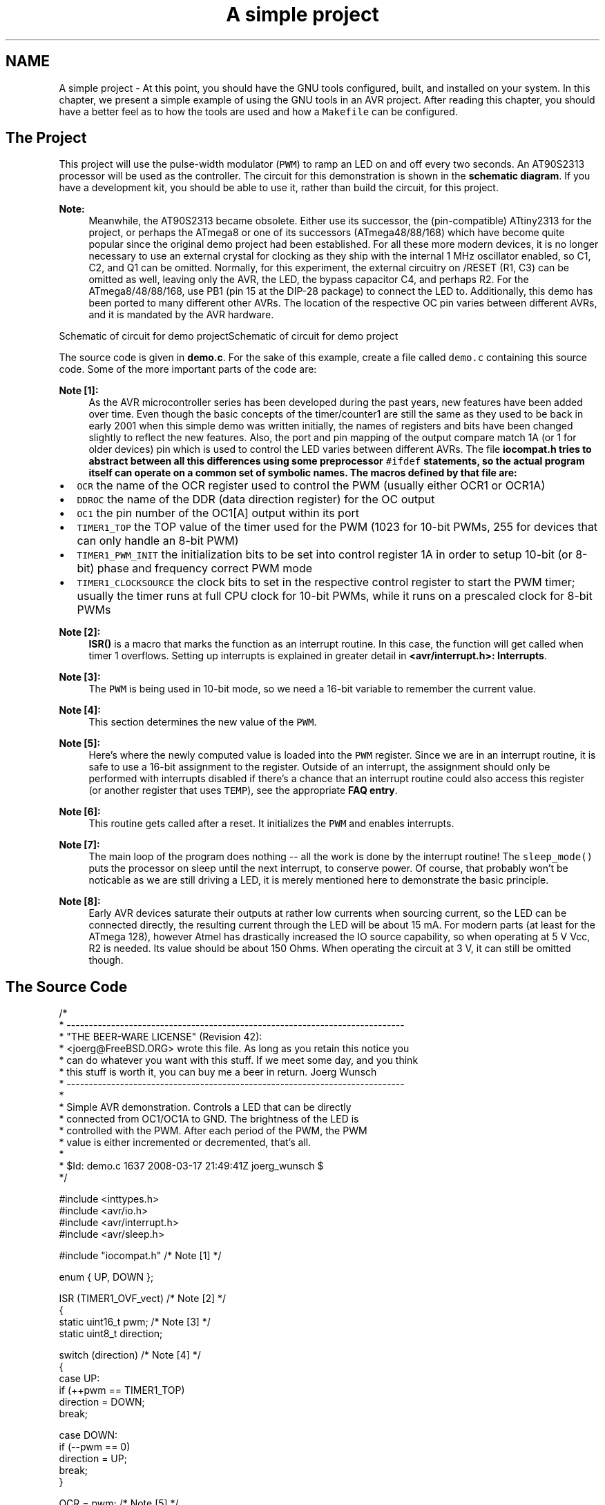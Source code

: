 .TH "A simple project" 3 "Tue Aug 12 2014" "Version 1.8.1" "avr-libc" \" -*- nroff -*-
.ad l
.nh
.SH NAME
A simple project \- 
At this point, you should have the GNU tools configured, built, and installed on your system\&. In this chapter, we present a simple example of using the GNU tools in an AVR project\&. After reading this chapter, you should have a better feel as to how the tools are used and how a \fCMakefile\fP can be configured\&.
.SH "The Project"
.PP
This project will use the pulse-width modulator (\fCPWM\fP) to ramp an LED on and off every two seconds\&. An AT90S2313 processor will be used as the controller\&. The circuit for this demonstration is shown in the \fBschematic diagram\fP\&. If you have a development kit, you should be able to use it, rather than build the circuit, for this project\&.
.PP
\fBNote:\fP
.RS 4
Meanwhile, the AT90S2313 became obsolete\&. Either use its successor, the (pin-compatible) ATtiny2313 for the project, or perhaps the ATmega8 or one of its successors (ATmega48/88/168) which have become quite popular since the original demo project had been established\&. For all these more modern devices, it is no longer necessary to use an external crystal for clocking as they ship with the internal 1 MHz oscillator enabled, so C1, C2, and Q1 can be omitted\&. Normally, for this experiment, the external circuitry on /RESET (R1, C3) can be omitted as well, leaving only the AVR, the LED, the bypass capacitor C4, and perhaps R2\&. For the ATmega8/48/88/168, use PB1 (pin 15 at the DIP-28 package) to connect the LED to\&. Additionally, this demo has been ported to many different other AVRs\&. The location of the respective OC pin varies between different AVRs, and it is mandated by the AVR hardware\&.
.RE
.PP
Schematic of circuit for demo projectSchematic of circuit for demo project
.PP
The source code is given in \fBdemo\&.c\fP\&. For the sake of this example, create a file called \fCdemo\&.c\fP containing this source code\&. Some of the more important parts of the code are:
.PP
\fBNote [1]:\fP
.RS 4
As the AVR microcontroller series has been developed during the past years, new features have been added over time\&. Even though the basic concepts of the timer/counter1 are still the same as they used to be back in early 2001 when this simple demo was written initially, the names of registers and bits have been changed slightly to reflect the new features\&. Also, the port and pin mapping of the output compare match 1A (or 1 for older devices) pin which is used to control the LED varies between different AVRs\&. The file \fC\fBiocompat\&.h\fP\fP tries to abstract between all this differences using some preprocessor \fC#ifdef\fP statements, so the actual program itself can operate on a common set of symbolic names\&. The macros defined by that file are:
.RE
.PP
.IP "\(bu" 2
\fCOCR\fP the name of the OCR register used to control the PWM (usually either OCR1 or OCR1A)
.IP "\(bu" 2
\fCDDROC\fP the name of the DDR (data direction register) for the OC output
.IP "\(bu" 2
\fCOC1\fP the pin number of the OC1[A] output within its port
.IP "\(bu" 2
\fCTIMER1_TOP\fP the TOP value of the timer used for the PWM (1023 for 10-bit PWMs, 255 for devices that can only handle an 8-bit PWM)
.IP "\(bu" 2
\fCTIMER1_PWM_INIT\fP the initialization bits to be set into control register 1A in order to setup 10-bit (or 8-bit) phase and frequency correct PWM mode
.IP "\(bu" 2
\fCTIMER1_CLOCKSOURCE\fP the clock bits to set in the respective control register to start the PWM timer; usually the timer runs at full CPU clock for 10-bit PWMs, while it runs on a prescaled clock for 8-bit PWMs
.PP
.PP
\fBNote [2]:\fP
.RS 4
\fBISR()\fP is a macro that marks the function as an interrupt routine\&. In this case, the function will get called when timer 1 overflows\&. Setting up interrupts is explained in greater detail in \fB<avr/interrupt\&.h>: Interrupts\fP\&.
.RE
.PP
\fBNote [3]:\fP
.RS 4
The \fCPWM\fP is being used in 10-bit mode, so we need a 16-bit variable to remember the current value\&.
.RE
.PP
\fBNote [4]:\fP
.RS 4
This section determines the new value of the \fCPWM\fP\&.
.RE
.PP
\fBNote [5]:\fP
.RS 4
Here's where the newly computed value is loaded into the \fCPWM\fP register\&. Since we are in an interrupt routine, it is safe to use a 16-bit assignment to the register\&. Outside of an interrupt, the assignment should only be performed with interrupts disabled if there's a chance that an interrupt routine could also access this register (or another register that uses \fCTEMP\fP), see the appropriate \fBFAQ entry\fP\&.
.RE
.PP
\fBNote [6]:\fP
.RS 4
This routine gets called after a reset\&. It initializes the \fCPWM\fP and enables interrupts\&.
.RE
.PP
\fBNote [7]:\fP
.RS 4
The main loop of the program does nothing -- all the work is done by the interrupt routine! The \fCsleep_mode()\fP puts the processor on sleep until the next interrupt, to conserve power\&. Of course, that probably won't be noticable as we are still driving a LED, it is merely mentioned here to demonstrate the basic principle\&.
.RE
.PP
\fBNote [8]:\fP
.RS 4
Early AVR devices saturate their outputs at rather low currents when sourcing current, so the LED can be connected directly, the resulting current through the LED will be about 15 mA\&. For modern parts (at least for the ATmega 128), however Atmel has drastically increased the IO source capability, so when operating at 5 V Vcc, R2 is needed\&. Its value should be about 150 Ohms\&. When operating the circuit at 3 V, it can still be omitted though\&.
.RE
.PP
.SH "The Source Code"
.PP
.PP
.nf
/*
 * ----------------------------------------------------------------------------
 * "THE BEER-WARE LICENSE" (Revision 42):
 * <joerg@FreeBSD\&.ORG> wrote this file\&.  As long as you retain this notice you
 * can do whatever you want with this stuff\&. If we meet some day, and you think
 * this stuff is worth it, you can buy me a beer in return\&.        Joerg Wunsch
 * ----------------------------------------------------------------------------
 *
 * Simple AVR demonstration\&.  Controls a LED that can be directly
 * connected from OC1/OC1A to GND\&.  The brightness of the LED is
 * controlled with the PWM\&.  After each period of the PWM, the PWM
 * value is either incremented or decremented, that's all\&.
 *
 * $Id: demo\&.c 1637 2008-03-17 21:49:41Z joerg_wunsch $
 */

#include <inttypes\&.h>
#include <avr/io\&.h>
#include <avr/interrupt\&.h>
#include <avr/sleep\&.h>

#include "iocompat\&.h"            /* Note [1] */

enum { UP, DOWN };

ISR (TIMER1_OVF_vect)           /* Note [2] */
{
    static uint16_t pwm;        /* Note [3] */
    static uint8_t direction;

    switch (direction)          /* Note [4] */
    {
        case UP:
            if (++pwm == TIMER1_TOP)
                direction = DOWN;
            break;

        case DOWN:
            if (--pwm == 0)
                direction = UP;
            break;
    }

    OCR = pwm;                  /* Note [5] */
}

void
ioinit (void)                   /* Note [6] */
{
    /* Timer 1 is 10-bit PWM (8-bit PWM on some ATtinys)\&. */
    TCCR1A = TIMER1_PWM_INIT;
    /*
     * Start timer 1\&.
     *
     * NB: TCCR1A and TCCR1B could actually be the same register, so
     * take care to not clobber it\&.
     */
    TCCR1B |= TIMER1_CLOCKSOURCE;
    /*
     * Run any device-dependent timer 1 setup hook if present\&.
     */
#if defined(TIMER1_SETUP_HOOK)
    TIMER1_SETUP_HOOK();
#endif

    /* Set PWM value to 0\&. */
    OCR = 0;

    /* Enable OC1 as output\&. */
    DDROC = _BV (OC1);

    /* Enable timer 1 overflow interrupt\&. */
    TIMSK = _BV (TOIE1);
    sei ();
}

int
main (void)
{

    ioinit ();

    /* loop forever, the interrupts are doing the rest */

    for (;;)                    /* Note [7] */
        sleep_mode();

    return (0);
}
.fi
.PP
.SH "Compiling and Linking"
.PP
This first thing that needs to be done is compile the source\&. When compiling, the compiler needs to know the processor type so the \fC-mmcu\fP option is specified\&. The \fC-Os\fP option will tell the compiler to optimize the code for efficient space usage (at the possible expense of code execution speed)\&. The \fC-g\fP is used to embed debug info\&. The debug info is useful for disassemblies and doesn't end up in the \fC\fP\&.hex files, so I usually specify it\&. Finally, the \fC-c\fP tells the compiler to compile and stop -- don't link\&. This demo is small enough that we could compile and link in one step\&. However, real-world projects will have several modules and will typically need to break up the building of the project into several compiles and one link\&.
.PP
.PP
.nf
    $ avr-gcc -g -Os -mmcu=atmega8 -c demo.c
.fi
.PP
.PP
The compilation will create a \fCdemo\&.o\fP file\&. Next we link it into a binary called \fCdemo\&.elf\fP\&.
.PP
.PP
.nf
    $ avr-gcc -g -mmcu=atmega8 -o demo.elf demo.o
.fi
.PP
.PP
It is important to specify the MCU type when linking\&. The compiler uses the \fC-mmcu\fP option to choose start-up files and run-time libraries that get linked together\&. If this option isn't specified, the compiler defaults to the 8515 processor environment, which is most certainly what you didn't want\&.
.SH "Examining the Object File"
.PP
.PP
Now we have a binary file\&. Can we do anything useful with it (besides put it into the processor?) The GNU Binutils suite is made up of many useful tools for manipulating object files that get generated\&. One tool is \fCavr-objdump\fP, which takes information from the object file and displays it in many useful ways\&. Typing the command by itself will cause it to list out its options\&.
.PP
For instance, to get a feel of the application's size, the \fC-h\fP option can be used\&. The output of this option shows how much space is used in each of the sections (the \fC\fP\&.stab and \fC\fP\&.stabstr sections hold the debugging information and won't make it into the ROM file)\&.
.PP
An even more useful option is \fC-S\fP\&. This option disassembles the binary file and intersperses the source code in the output! This method is much better, in my opinion, than using the \fC-S\fP with the compiler because this listing includes routines from the libraries and the vector table contents\&. Also, all the 'fix-ups' have been satisfied\&. In other words, the listing generated by this option reflects the actual code that the processor will run\&.
.PP
.PP
.nf
    $ avr-objdump -h -S demo.elf > demo.lst
.fi
.PP
.PP
Here's the output as saved in the \fCdemo\&.lst\fP file:
.PP
.PP
.nf

demo.elf:     file format elf32-avr

Sections:
Idx Name          Size      VMA       LMA       File off  Algn
  0 .text         00000110  00000000  00000000  00000094  2**1
                  CONTENTS, ALLOC, LOAD, READONLY, CODE
  1 .data         00000000  00800060  00000110  000001a4  2**0
                  CONTENTS, ALLOC, LOAD, DATA
  2 .bss          00000003  00800060  00800060  000001a4  2**0
                  ALLOC
  3 .stab         00000744  00000000  00000000  000001a4  2**2
                  CONTENTS, READONLY, DEBUGGING
  4 .stabstr      00000c4b  00000000  00000000  000008e8  2**0
                  CONTENTS, READONLY, DEBUGGING
  5 .comment      00000011  00000000  00000000  00001533  2**0
                  CONTENTS, READONLY
  6 .debug_info   0000048c  00000000  00000000  00001544  2**0
                  CONTENTS, READONLY, DEBUGGING
  7 .debug_abbrev 0000044e  00000000  00000000  000019d0  2**0
                  CONTENTS, READONLY, DEBUGGING
  8 .debug_line   0000001d  00000000  00000000  00001e1e  2**0
                  CONTENTS, READONLY, DEBUGGING
  9 .debug_str    0000017a  00000000  00000000  00001e3b  2**0
                  CONTENTS, READONLY, DEBUGGING

Disassembly of section .text:

00000000 <__vectors>:
   0:	12 c0       	rjmp	.+36     	; 0x26 <__ctors_end>
   2:	6d c0       	rjmp	.+218    	; 0xde <__bad_interrupt>
   4:	6c c0       	rjmp	.+216    	; 0xde <__bad_interrupt>
   6:	6b c0       	rjmp	.+214    	; 0xde <__bad_interrupt>
   8:	6a c0       	rjmp	.+212    	; 0xde <__bad_interrupt>
   a:	69 c0       	rjmp	.+210    	; 0xde <__bad_interrupt>
   c:	68 c0       	rjmp	.+208    	; 0xde <__bad_interrupt>
   e:	67 c0       	rjmp	.+206    	; 0xde <__bad_interrupt>
  10:	1a c0       	rjmp	.+52     	; 0x46 <__vector_8>
  12:	65 c0       	rjmp	.+202    	; 0xde <__bad_interrupt>
  14:	64 c0       	rjmp	.+200    	; 0xde <__bad_interrupt>
  16:	63 c0       	rjmp	.+198    	; 0xde <__bad_interrupt>
  18:	62 c0       	rjmp	.+196    	; 0xde <__bad_interrupt>
  1a:	61 c0       	rjmp	.+194    	; 0xde <__bad_interrupt>
  1c:	60 c0       	rjmp	.+192    	; 0xde <__bad_interrupt>
  1e:	5f c0       	rjmp	.+190    	; 0xde <__bad_interrupt>
  20:	5e c0       	rjmp	.+188    	; 0xde <__bad_interrupt>
  22:	5d c0       	rjmp	.+186    	; 0xde <__bad_interrupt>
  24:	5c c0       	rjmp	.+184    	; 0xde <__bad_interrupt>

00000026 <__ctors_end>:
  26:	11 24       	eor	r1, r1
  28:	1f be       	out	0x3f, r1	; 63
  2a:	cf e5       	ldi	r28, 0x5F	; 95
  2c:	d4 e0       	ldi	r29, 0x04	; 4
  2e:	de bf       	out	0x3e, r29	; 62
  30:	cd bf       	out	0x3d, r28	; 61

00000032 <__do_clear_bss>:
  32:	10 e0       	ldi	r17, 0x00	; 0
  34:	a0 e6       	ldi	r26, 0x60	; 96
  36:	b0 e0       	ldi	r27, 0x00	; 0
  38:	01 c0       	rjmp	.+2      	; 0x3c <.do_clear_bss_start>

0000003a <.do_clear_bss_loop>:
  3a:	1d 92       	st	X+, r1

0000003c <.do_clear_bss_start>:
  3c:	a3 36       	cpi	r26, 0x63	; 99
  3e:	b1 07       	cpc	r27, r17
  40:	e1 f7       	brne	.-8      	; 0x3a <.do_clear_bss_loop>
  42:	4e d0       	rcall	.+156    	; 0xe0 <main>
  44:	61 c0       	rjmp	.+194    	; 0x108 <exit>

00000046 <__vector_8>:
#include "iocompat.h"		/* Note [1] */

enum { UP, DOWN };

ISR (TIMER1_OVF_vect)		/* Note [2] */
{
  46:	1f 92       	push	r1
  48:	0f 92       	push	r0
  4a:	0f b6       	in	r0, 0x3f	; 63
  4c:	0f 92       	push	r0
  4e:	11 24       	eor	r1, r1
  50:	2f 93       	push	r18
  52:	8f 93       	push	r24
  54:	9f 93       	push	r25
    static uint16_t pwm;	/* Note [3] */
    static uint8_t direction;

    switch (direction)		/* Note [4] */
  56:	80 91 62 00 	lds	r24, 0x0062
  5a:	88 23       	and	r24, r24
  5c:	01 f1       	breq	.+64     	; 0x9e <__vector_8+0x58>
  5e:	81 30       	cpi	r24, 0x01	; 1
  60:	81 f4       	brne	.+32     	; 0x82 <__vector_8+0x3c>
            if (++pwm == TIMER1_TOP)
                direction = DOWN;
            break;

        case DOWN:
            if (--pwm == 0)
  62:	80 91 60 00 	lds	r24, 0x0060
  66:	90 91 61 00 	lds	r25, 0x0061
  6a:	01 97       	sbiw	r24, 0x01	; 1
  6c:	90 93 61 00 	sts	0x0061, r25
  70:	80 93 60 00 	sts	0x0060, r24
  74:	00 97       	sbiw	r24, 0x00	; 0
  76:	49 f4       	brne	.+18     	; 0x8a <__vector_8+0x44>
                direction = UP;
  78:	10 92 62 00 	sts	0x0062, r1
  7c:	80 e0       	ldi	r24, 0x00	; 0
  7e:	90 e0       	ldi	r25, 0x00	; 0
  80:	04 c0       	rjmp	.+8      	; 0x8a <__vector_8+0x44>
  82:	80 91 60 00 	lds	r24, 0x0060
  86:	90 91 61 00 	lds	r25, 0x0061
            break;
    }

    OCR = pwm;			/* Note [5] */
  8a:	9b bd       	out	0x2b, r25	; 43
  8c:	8a bd       	out	0x2a, r24	; 42
}
  8e:	9f 91       	pop	r25
  90:	8f 91       	pop	r24
  92:	2f 91       	pop	r18
  94:	0f 90       	pop	r0
  96:	0f be       	out	0x3f, r0	; 63
  98:	0f 90       	pop	r0
  9a:	1f 90       	pop	r1
  9c:	18 95       	reti
    static uint8_t direction;

    switch (direction)		/* Note [4] */
    {
        case UP:
            if (++pwm == TIMER1_TOP)
  9e:	80 91 60 00 	lds	r24, 0x0060
  a2:	90 91 61 00 	lds	r25, 0x0061
  a6:	01 96       	adiw	r24, 0x01	; 1
  a8:	90 93 61 00 	sts	0x0061, r25
  ac:	80 93 60 00 	sts	0x0060, r24
  b0:	8f 3f       	cpi	r24, 0xFF	; 255
  b2:	23 e0       	ldi	r18, 0x03	; 3
  b4:	92 07       	cpc	r25, r18
  b6:	49 f7       	brne	.-46     	; 0x8a <__vector_8+0x44>
                direction = DOWN;
  b8:	81 e0       	ldi	r24, 0x01	; 1
  ba:	80 93 62 00 	sts	0x0062, r24
  be:	8f ef       	ldi	r24, 0xFF	; 255
  c0:	93 e0       	ldi	r25, 0x03	; 3
  c2:	e3 cf       	rjmp	.-58     	; 0x8a <__vector_8+0x44>

000000c4 <ioinit>:

void
ioinit (void)			/* Note [6] */
{
    /* Timer 1 is 10-bit PWM (8-bit PWM on some ATtinys). */
    TCCR1A = TIMER1_PWM_INIT;
  c4:	83 e8       	ldi	r24, 0x83	; 131
  c6:	8f bd       	out	0x2f, r24	; 47
     * Start timer 1.
     *
     * NB: TCCR1A and TCCR1B could actually be the same register, so
     * take care to not clobber it.
     */
    TCCR1B |= TIMER1_CLOCKSOURCE;
  c8:	8e b5       	in	r24, 0x2e	; 46
  ca:	81 60       	ori	r24, 0x01	; 1
  cc:	8e bd       	out	0x2e, r24	; 46
#if defined(TIMER1_SETUP_HOOK)
    TIMER1_SETUP_HOOK();
#endif

    /* Set PWM value to 0. */
    OCR = 0;
  ce:	1b bc       	out	0x2b, r1	; 43
  d0:	1a bc       	out	0x2a, r1	; 42

    /* Enable OC1 as output. */
    DDROC = _BV (OC1);
  d2:	82 e0       	ldi	r24, 0x02	; 2
  d4:	87 bb       	out	0x17, r24	; 23

    /* Enable timer 1 overflow interrupt. */
    TIMSK = _BV (TOIE1);
  d6:	84 e0       	ldi	r24, 0x04	; 4
  d8:	89 bf       	out	0x39, r24	; 57
    sei ();
  da:	78 94       	sei
  dc:	08 95       	ret

000000de <__bad_interrupt>:
  de:	90 cf       	rjmp	.-224    	; 0x0 <__vectors>

000000e0 <main>:

void
ioinit (void)			/* Note [6] */
{
    /* Timer 1 is 10-bit PWM (8-bit PWM on some ATtinys). */
    TCCR1A = TIMER1_PWM_INIT;
  e0:	83 e8       	ldi	r24, 0x83	; 131
  e2:	8f bd       	out	0x2f, r24	; 47
     * Start timer 1.
     *
     * NB: TCCR1A and TCCR1B could actually be the same register, so
     * take care to not clobber it.
     */
    TCCR1B |= TIMER1_CLOCKSOURCE;
  e4:	8e b5       	in	r24, 0x2e	; 46
  e6:	81 60       	ori	r24, 0x01	; 1
  e8:	8e bd       	out	0x2e, r24	; 46
#if defined(TIMER1_SETUP_HOOK)
    TIMER1_SETUP_HOOK();
#endif

    /* Set PWM value to 0. */
    OCR = 0;
  ea:	1b bc       	out	0x2b, r1	; 43
  ec:	1a bc       	out	0x2a, r1	; 42

    /* Enable OC1 as output. */
    DDROC = _BV (OC1);
  ee:	82 e0       	ldi	r24, 0x02	; 2
  f0:	87 bb       	out	0x17, r24	; 23

    /* Enable timer 1 overflow interrupt. */
    TIMSK = _BV (TOIE1);
  f2:	84 e0       	ldi	r24, 0x04	; 4
  f4:	89 bf       	out	0x39, r24	; 57
    sei ();
  f6:	78 94       	sei
    ioinit ();

    /* loop forever, the interrupts are doing the rest */

    for (;;)			/* Note [7] */
        sleep_mode();
  f8:	85 b7       	in	r24, 0x35	; 53
  fa:	80 68       	ori	r24, 0x80	; 128
  fc:	85 bf       	out	0x35, r24	; 53
  fe:	88 95       	sleep
 100:	85 b7       	in	r24, 0x35	; 53
 102:	8f 77       	andi	r24, 0x7F	; 127
 104:	85 bf       	out	0x35, r24	; 53
 106:	f8 cf       	rjmp	.-16     	; 0xf8 <main+0x18>

00000108 <exit>:
 108:	f8 94       	cli
 10a:	00 c0       	rjmp	.+0      	; 0x10c <_exit>

0000010c <_exit>:
 10c:	f8 94       	cli

0000010e <__stop_program>:
 10e:	ff cf       	rjmp	.-2      	; 0x10e <__stop_program>
.fi
.PP
.SH "Linker Map Files"
.PP
\fCavr-objdump\fP is very useful, but sometimes it's necessary to see information about the link that can only be generated by the linker\&. A map file contains this information\&. A map file is useful for monitoring the sizes of your code and data\&. It also shows where modules are loaded and which modules were loaded from libraries\&. It is yet another view of your application\&. To get a map file, I usually add \fC\fB-Wl,-Map,demo\&.map\fP\fP to my link command\&. Relink the application using the following command to generate \fCdemo\&.map\fP (a portion of which is shown below)\&.
.PP
.PP
.nf
    $ avr-gcc -g -mmcu=atmega8 -Wl,-Map,demo.map -o demo.elf demo.o
.fi
.PP
.PP
.PP
Some points of interest in the \fCdemo\&.map\fP file are:
.PP
.PP
.nf
\&.rela\&.plt
 *(\&.rela\&.plt)

\&.text           0x0000000000000000      0x110
 *(\&.vectors)
 \&.vectors       0x0000000000000000       0x26 /tmp/avr-libc-1_8_1-release/avr/lib/avr4/atmega8/crtm8\&.o
                0x0000000000000000                __vectors
                0x0000000000000000                __vector_default
 *(\&.vectors)
 *(\&.progmem\&.gcc*)
                0x0000000000000026                \&. = ALIGN (0x2)
                0x0000000000000026                __trampolines_start = \&.
 *(\&.trampolines)
 \&.trampolines   0x0000000000000026        0x0 linker stubs
 *(\&.trampolines*)
                0x0000000000000026                __trampolines_end = \&.
 *(\&.progmem*)
                0x0000000000000026                \&. = ALIGN (0x2)
 *(\&.jumptables)
 *(\&.jumptables*)
 *(\&.lowtext)
 *(\&.lowtext*)
                0x0000000000000026                __ctors_start = \&.
.fi
.PP
.PP
The \fC\fP\&.text segment (where program instructions are stored) starts at location 0x0\&.
.PP
.PP
.nf
 *(\&.fini2)
 *(\&.fini2)
 *(\&.fini1)
 *(\&.fini1)
 *(\&.fini0)
 \&.fini0         0x000000000000010c        0x4 /usr/local/lib/gcc/avr/4\&.8\&.3/avr4/libgcc\&.a(_exit\&.o)
 *(\&.fini0)
                0x0000000000000110                _etext = \&.

\&.data           0x0000000000800060        0x0 load address 0x0000000000000110
                0x0000000000800060                PROVIDE (__data_start, \&.)
 *(\&.data)
 \&.data          0x0000000000800060        0x0 demo\&.o
 \&.data          0x0000000000800060        0x0 /tmp/avr-libc-1_8_1-release/avr/lib/avr4/atmega8/crtm8\&.o
 \&.data          0x0000000000800060        0x0 /tmp/avr-libc-1_8_1-release/avr/lib/avr4/exit\&.o
 \&.data          0x0000000000800060        0x0 /usr/local/lib/gcc/avr/4\&.8\&.3/avr4/libgcc\&.a(_exit\&.o)
 \&.data          0x0000000000800060        0x0 /usr/local/lib/gcc/avr/4\&.8\&.3/avr4/libgcc\&.a(_clear_bss\&.o)
 *(\&.data*)
 *(\&.rodata)
 *(\&.rodata*)
 *(\&.gnu\&.linkonce\&.d*)
                0x0000000000800060                \&. = ALIGN (0x2)
                0x0000000000800060                _edata = \&.
                0x0000000000800060                PROVIDE (__data_end, \&.)

\&.bss            0x0000000000800060        0x3
                0x0000000000800060                PROVIDE (__bss_start, \&.)
 *(\&.bss)
 \&.bss           0x0000000000800060        0x3 demo\&.o
 \&.bss           0x0000000000800063        0x0 /tmp/avr-libc-1_8_1-release/avr/lib/avr4/atmega8/crtm8\&.o
 \&.bss           0x0000000000800063        0x0 /tmp/avr-libc-1_8_1-release/avr/lib/avr4/exit\&.o
 \&.bss           0x0000000000800063        0x0 /usr/local/lib/gcc/avr/4\&.8\&.3/avr4/libgcc\&.a(_exit\&.o)
 \&.bss           0x0000000000800063        0x0 /usr/local/lib/gcc/avr/4\&.8\&.3/avr4/libgcc\&.a(_clear_bss\&.o)
 *(\&.bss*)
 *(COMMON)
                0x0000000000800063                PROVIDE (__bss_end, \&.)
                0x0000000000000110                __data_load_start = LOADADDR (\&.data)
                0x0000000000000110                __data_load_end = (__data_load_start + SIZEOF (\&.data))

\&.noinit         0x0000000000800063        0x0
                0x0000000000800063                PROVIDE (__noinit_start, \&.)
 *(\&.noinit*)
                0x0000000000800063                PROVIDE (__noinit_end, \&.)
                0x0000000000800063                _end = \&.
                0x0000000000800063                PROVIDE (__heap_start, \&.)

\&.eeprom         0x0000000000810000        0x0
 *(\&.eeprom*)
                0x0000000000810000                __eeprom_end = \&.
.fi
.PP
.PP
The last address in the \fC\fP\&.text segment is location \fC0x114\fP ( denoted by \fC_etext\fP ), so the instructions use up 276 bytes of FLASH\&.
.PP
The \fC\fP\&.data segment (where initialized static variables are stored) starts at location \fC0x60\fP, which is the first address after the register bank on an ATmega8 processor\&.
.PP
The next available address in the \fC\fP\&.data segment is also location \fC0x60\fP, so the application has no initialized data\&.
.PP
The \fC\fP\&.bss segment (where uninitialized data is stored) starts at location \fC0x60\fP\&.
.PP
The next available address in the \fC\fP\&.bss segment is location 0x63, so the application uses 3 bytes of uninitialized data\&.
.PP
The \fC\fP\&.eeprom segment (where EEPROM variables are stored) starts at location 0x0\&.
.PP
The next available address in the \fC\fP\&.eeprom segment is also location 0x0, so there aren't any EEPROM variables\&.
.SH "Generating Intel Hex Files"
.PP
We have a binary of the application, but how do we get it into the processor? Most (if not all) programmers will not accept a GNU executable as an input file, so we need to do a little more processing\&. The next step is to extract portions of the binary and save the information into \fC\fP\&.hex files\&. The GNU utility that does this is called \fCavr-objcopy\fP\&.
.PP
The ROM contents can be pulled from our project's binary and put into the file demo\&.hex using the following command:
.PP
.PP
.nf
    $ avr-objcopy -j .text -j .data -O ihex demo.elf demo.hex
.fi
.PP
.PP
The resulting \fCdemo\&.hex\fP file contains:
.PP
.PP
.nf
:1000000012C06DC06CC06BC06AC069C068C067C0F8
:100010001AC065C064C063C062C061C060C05FC018
:100020005EC05DC05CC011241FBECFE5D4E0DEBF62
:10003000CDBF10E0A0E6B0E001C01D92A336B1072D
:10004000E1F74ED061C01F920F920FB60F921124AC
:100050002F938F939F9380916200882301F18130C9
:1000600081F480916000909161000197909361000C
:1000700080936000009749F41092620080E090E065
:1000800004C080916000909161009BBD8ABD9F91EA
:100090008F912F910F900FBE0F901F901895809108
:1000A00060009091610001969093610080936000E0
:1000B0008F3F23E0920749F781E0809362008FEF42
:1000C00093E0E3CF83E88FBD8EB581608EBD1BBC0E
:1000D0001ABC82E087BB84E089BF7894089590CFF2
:1000E00083E88FBD8EB581608EBD1BBC1ABC82E0DB
:1000F00087BB84E089BF789485B7806885BF889581
:1001000085B78F7785BFF8CFF89400C0F894FFCFFC
:00000001FF
.fi
.PP
.PP
The \fC-j\fP option indicates that we want the information from the \fC\fP\&.text and \fC\fP\&.data segment extracted\&. If we specify the EEPROM segment, we can generate a \fC\fP\&.hex file that can be used to program the EEPROM:
.PP
.PP
.nf
    $ avr-objcopy -j .eeprom --change-section-lma .eeprom=0 -O ihex demo.elf demo_eeprom.hex
.fi
.PP
.PP
There is no \fCdemo_eeprom\&.hex\fP file written, as that file would be empty\&.
.PP
Starting with version 2\&.17 of the GNU binutils, the \fCavr-objcopy\fP command that used to generate the empty EEPROM files now aborts because of the empty input section \fC\fP\&.eeprom, so these empty files are not generated\&. It also signals an error to the Makefile which will be caught there, and makes it print a message about the empty file not being generated\&.
.SH "Letting Make Build the Project"
.PP
Rather than type these commands over and over, they can all be placed in a make file\&. To build the demo project using \fCmake\fP, save the following in a file called \fCMakefile\fP\&.
.PP
\fBNote:\fP
.RS 4
This \fCMakefile\fP can only be used as input for the GNU version of \fCmake\fP\&.
.RE
.PP
.PP
.nf
PRG            = demo
OBJ            = demo\&.o
#MCU_TARGET     = at90s2313
#MCU_TARGET     = at90s2333
#MCU_TARGET     = at90s4414
#MCU_TARGET     = at90s4433
#MCU_TARGET     = at90s4434
#MCU_TARGET     = at90s8515
#MCU_TARGET     = at90s8535
#MCU_TARGET     = atmega128
#MCU_TARGET     = atmega1280
#MCU_TARGET     = atmega1281
#MCU_TARGET     = atmega1284p
#MCU_TARGET     = atmega16
#MCU_TARGET     = atmega163
#MCU_TARGET     = atmega164p
#MCU_TARGET     = atmega165
#MCU_TARGET     = atmega165p
#MCU_TARGET     = atmega168
#MCU_TARGET     = atmega169
#MCU_TARGET     = atmega169p
#MCU_TARGET     = atmega2560
#MCU_TARGET     = atmega2561
#MCU_TARGET     = atmega32
#MCU_TARGET     = atmega324p
#MCU_TARGET     = atmega325
#MCU_TARGET     = atmega3250
#MCU_TARGET     = atmega329
#MCU_TARGET     = atmega3290
#MCU_TARGET     = atmega32u4
#MCU_TARGET     = atmega48
#MCU_TARGET     = atmega64
#MCU_TARGET     = atmega640
#MCU_TARGET     = atmega644
#MCU_TARGET     = atmega644p
#MCU_TARGET     = atmega645
#MCU_TARGET     = atmega6450
#MCU_TARGET     = atmega649
#MCU_TARGET     = atmega6490
MCU_TARGET     = atmega8
#MCU_TARGET     = atmega8515
#MCU_TARGET     = atmega8535
#MCU_TARGET     = atmega88
#MCU_TARGET     = attiny2313
#MCU_TARGET     = attiny24
#MCU_TARGET     = attiny25
#MCU_TARGET     = attiny26
#MCU_TARGET     = attiny261
#MCU_TARGET     = attiny44
#MCU_TARGET     = attiny45
#MCU_TARGET     = attiny461
#MCU_TARGET     = attiny84
#MCU_TARGET     = attiny85
#MCU_TARGET     = attiny861
OPTIMIZE       = -O2

DEFS           =
LIBS           =

# You should not have to change anything below here\&.

CC             = avr-gcc

# Override is only needed by avr-lib build system\&.

override CFLAGS        = -g -Wall $(OPTIMIZE) -mmcu=$(MCU_TARGET) $(DEFS)
override LDFLAGS       = -Wl,-Map,$(PRG)\&.map

OBJCOPY        = avr-objcopy
OBJDUMP        = avr-objdump

all: $(PRG)\&.elf lst text eeprom

$(PRG)\&.elf: $(OBJ)
        $(CC) $(CFLAGS) $(LDFLAGS) -o $@ $^ $(LIBS)

# dependency:
demo\&.o: demo\&.c iocompat\&.h

clean:
        rm -rf *\&.o $(PRG)\&.elf *\&.eps *\&.png *\&.pdf *\&.bak 
        rm -rf *\&.lst *\&.map $(EXTRA_CLEAN_FILES)

lst:  $(PRG)\&.lst

%\&.lst: %\&.elf
        $(OBJDUMP) -h -S $< > $@

# Rules for building the \&.text rom images

text: hex bin srec

hex:  $(PRG)\&.hex
bin:  $(PRG)\&.bin
srec: $(PRG)\&.srec

%\&.hex: %\&.elf
        $(OBJCOPY) -j \&.text -j \&.data -O ihex $< $@

%\&.srec: %\&.elf
        $(OBJCOPY) -j \&.text -j \&.data -O srec $< $@

%\&.bin: %\&.elf
        $(OBJCOPY) -j \&.text -j \&.data -O binary $< $@

# Rules for building the \&.eeprom rom images

eeprom: ehex ebin esrec

ehex:  $(PRG)_eeprom\&.hex
ebin:  $(PRG)_eeprom\&.bin
esrec: $(PRG)_eeprom\&.srec

%_eeprom\&.hex: %\&.elf
        $(OBJCOPY) -j \&.eeprom --change-section-lma \&.eeprom=0 -O ihex $< $@ \
        || { echo empty $@ not generated; exit 0; }

%_eeprom\&.srec: %\&.elf
        $(OBJCOPY) -j \&.eeprom --change-section-lma \&.eeprom=0 -O srec $< $@ \
        || { echo empty $@ not generated; exit 0; }

%_eeprom\&.bin: %\&.elf
        $(OBJCOPY) -j \&.eeprom --change-section-lma \&.eeprom=0 -O binary $< $@ \
        || { echo empty $@ not generated; exit 0; }

# Every thing below here is used by avr-libc's build system and can be ignored
# by the casual user\&.

FIG2DEV                 = fig2dev
EXTRA_CLEAN_FILES       = *\&.hex *\&.bin *\&.srec

dox: eps png pdf

eps: $(PRG)\&.eps
png: $(PRG)\&.png
pdf: $(PRG)\&.pdf

%\&.eps: %\&.fig
        $(FIG2DEV) -L eps $< $@

%\&.pdf: %\&.fig
        $(FIG2DEV) -L pdf $< $@

%\&.png: %\&.fig
        $(FIG2DEV) -L png $< $@

.fi
.PP
.SH "Reference to the source code"
.PP
.PP
 
.SH "Author"
.PP 
Generated automatically by Doxygen for avr-libc from the source code\&.
